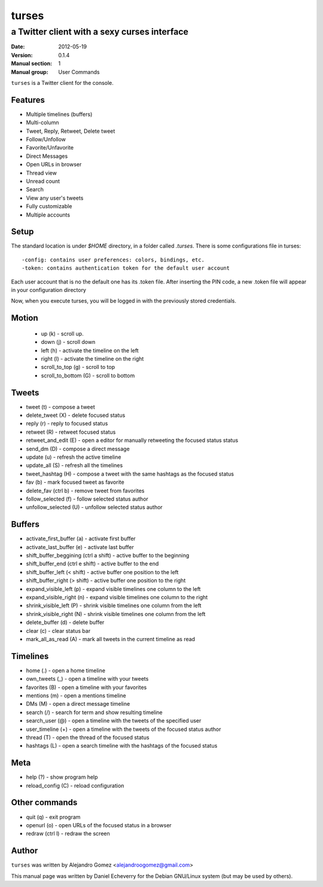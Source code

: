 ===============
 turses
===============

---------------------------------------------
a Twitter client with a sexy curses interface
---------------------------------------------

:Date:   2012-05-19
:Version: 0.1.4
:Manual section: 1
:Manual group: User Commands


``turses`` is a Twitter client for the console.

Features
--------

- Multiple timelines (buffers)
- Multi-column
- Tweet, Reply, Retweet, Delete tweet
- Follow/Unfollow
- Favorite/Unfavorite
- Direct Messages
- Open URLs in browser
- Thread view
- Unread count
- Search
- View any user's tweets
- Fully customizable
- Multiple accounts


Setup
-----

The standard location is under `$HOME` directory, in a folder called `.turses`. There is some configurations file in turses:
::

 -config: contains user preferences: colors, bindings, etc.
 -token: contains authentication token for the default user account

Each user account that is no the default one has its .token file. After inserting the PIN code, a new .token file will appear in your configuration directory

Now, when you execute turses, you will be logged in with the previously stored credentials.

Motion
------

 - up (k) - scroll up.
 - down (j) - scroll down
 - left (h) -  activate the timeline on the left
 - right (l) - activate the timeline on the right
 - scroll_to_top (g) - scroll to top
 - scroll_to_bottom (G) -  scroll to bottom

Tweets
------
- tweet (t) - compose a tweet
- delete_tweet (X) - delete focused status
- reply (r) - reply to focused status
- retweet (R) - retweet focused status
- retweet_and_edit (E) - open a editor for manually retweeting the focused status status
- send_dm (D) - compose a direct message
- update (u) - refresh the active timeline
- update_all (S) - refresh all the timelines
- tweet_hashtag (H) - compose a tweet with the same hashtags as the focused status
- fav (b) - mark focused tweet as favorite
- delete_fav (ctrl b) - remove tweet from favorites
- follow_selected (f) - follow selected status author
- unfollow_selected (U) - unfollow selected status author

Buffers
-------
- activate_first_buffer (a) - activate first buffer
- activate_last_buffer (e) - activate last buffer
- shift_buffer_beggining (ctrl a shift) - active buffer to the beginning
- shift_buffer_end (ctrl e shift) - active buffer to the end
- shift_buffer_left (< shift)  - active buffer one position to the left
- shift_buffer_right (> shift) - active buffer one position to the right
- expand_visible_left (p) - expand visible timelines one column to the left
- expand_visible_right (n) - expand visible timelines one column to the right
- shrink_visible_left (P) - shrink visible timelines one column from the left
- shrink_visible_right (N) - shrink visible timelines one column from the left
- delete_buffer (d) - delete buffer
- clear (c) - clear status bar
- mark_all_as_read (A) - mark all tweets in the current timeline as read

Timelines
---------

- home (.) - open a home timeline
- own_tweets (_) - open a timeline with your tweets
- favorites (B) - open a timeline with your favorites
- mentions (m) - open a mentions timeline
- DMs (M) - open a direct message timeline
- search (/) - search for term and show resulting timeline
- search_user (@) - open a timeline with the tweets of the specified user
- user_timeline (+) - open a timeline with the tweets of the focused status author
- thread (T) - open the thread of the focused status
- hashtags (L) - open a search timeline with the hashtags of the focused status

Meta
----

- help (?) - show program help
- reload_config (C) - reload configuration


Other commands
--------------

- quit (q) -  exit program
- openurl (o) - open URLs of the focused status in a browser
- redraw (ctrl l) -  redraw the screen

Author
------

``turses`` was written by Alejandro Gomez <alejandroogomez@gmail.com>

This manual page was written by Daniel Echeverry for the Debian GNU/Linux system
(but may be used by others).

